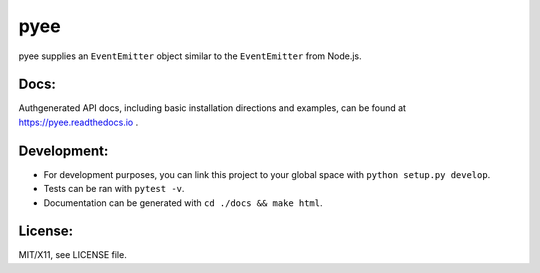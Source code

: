 pyee
======

.. image:: https://travis-ci.org/jfhbrook/pyee.png
   :target: https://travis-ci.org/jfhbrook/pyee
.. image:: https://readthedocs.org/projects/pyee/badge/?version=latest
   :target: https://pyee.readthedocs.io

pyee supplies an ``EventEmitter`` object similar to the ``EventEmitter``
from Node.js.

Docs:
--------

Authgenerated API docs, including basic installation directions and examples,
can be found at https://pyee.readthedocs.io .

Development:
------

- For development purposes, you can link this project to your global space with
  ``python setup.py develop``.
- Tests can be ran with ``pytest -v``.
- Documentation can be generated with ``cd ./docs && make html``.


License:
--------

MIT/X11, see LICENSE file.

